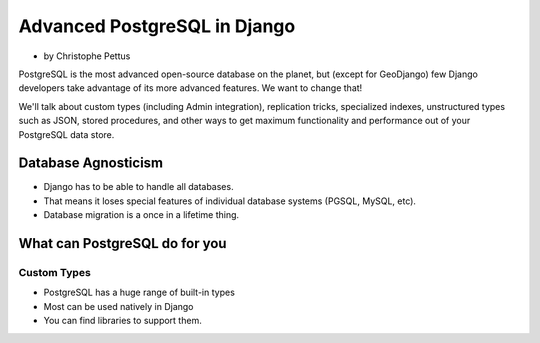 ====================================
Advanced PostgreSQL in Django
====================================

* by Christophe Pettus

PostgreSQL is the most advanced open-source database on the planet, but (except for GeoDjango) few Django developers take advantage of its more advanced features. We want to change that!

We'll talk about custom types (including Admin integration), replication tricks, specialized indexes, unstructured types such as JSON, stored procedures, and other ways to get maximum functionality and performance out of your PostgreSQL data store.

Database Agnosticism
======================

* Django has to be able to handle all databases.
* That means it loses special features of individual database systems (PGSQL, MySQL, etc).
* Database migration is a once in a lifetime thing.


What can PostgreSQL do for you
================================

Custom Types
-------------

* PostgreSQL has a huge range of built-in types
* Most can be used natively in Django
* You can find libraries to support them.